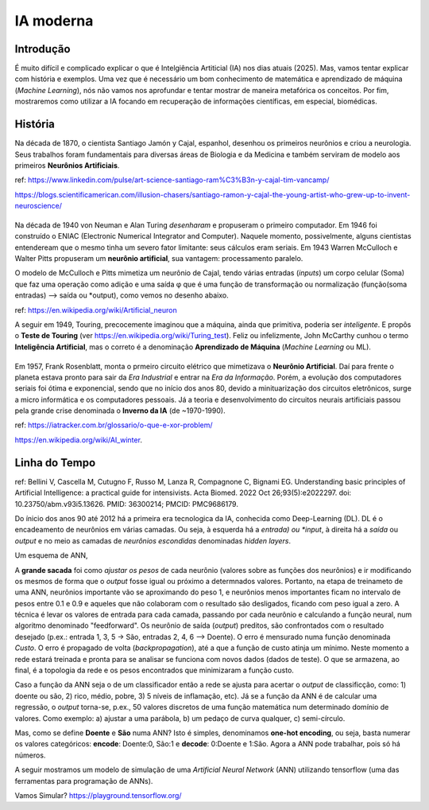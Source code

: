 IA moderna
++++++++++++++++

Introdução
------------

É muito difícil e complicado explicar o que é Intelgiência Artiticial (IA) nos dias atuais (2025). Mas, vamos tentar explicar com história e exemplos. Uma vez que é necessário um bom conhecimento de matemática e aprendizado de máquina (*Machine Learning*), nós não vamos nos aprofundar e tentar mostrar de maneira metafórica os conceitos. Por fim, mostraremos como utilizar a IA focando em recuperação de informações científicas, em especial, biomédicas.


História
-----------


.. image:: ../images/jamonycajal.png
  :align: left
  :width: 50%
  :alt: jamonycajal


.. image:: ../images/neuron.png
  :align: right
  :width: 45%
  :alt: Neuron

Na década de 1870, o cientista Santiago Jamón y Cajal, espanhol, desenhou os primeiros neurônios e criou a neurologia. Seus trabalhos foram fundamentais para diversas áreas de Biologia e da Medicina e também serviram de modelo aos primeiros **Neurônios Artificiais**.

ref: https://www.linkedin.com/pulse/art-science-santiago-ram%C3%B3n-y-cajal-tim-vancamp/

https://blogs.scientificamerican.com/illusion-chasers/santiago-ramon-y-cajal-the-young-artist-who-grew-up-to-invent-neuroscience/

\
\

Na década de 1940 von Neuman e Alan Turing *desenharam* e propuseram o primeiro computador. Em 1946 foi construído o ENIAC (Electronic Numerical Integrator and Computer). Naquele momento, possivelmente, alguns cientistas entendeream que o mesmo tinha um severo fator limitante: seus cálculos eram seriais. Em 1943 Warren McCulloch e Walter Pitts propuseram um **neurônio artificial**, sua vantagem: processamento paralelo.

O modelo de McCulloch e Pitts mimetiza um neurônio de Cajal, tendo várias entradas (*inputs*) um corpo celular (Soma) que faz uma operação como adição e uma saída φ que é uma função de transformação ou normalização (função(soma entradas) --> saída ou *output), como vemos no desenho abaixo.

.. image:: ../images/neuron_model.png
  :align: center
  :width: 60%
  :alt: Neuron Model

ref: https://en.wikipedia.org/wiki/Artificial_neuron

A seguir em 1949, Touring, precocemente imaginou que a máquina, ainda que primitiva, poderia ser *inteligente*. E propôs o **Teste de Touring** (ver https://en.wikipedia.org/wiki/Turing_test). Feliz ou infelizmente, John McCarthy cunhou o termo **Inteligência Artificial**, mas o correto é a denominação **Aprendizado de Máquina** (*Machine Learning* ou ML).

\
\

Em 1957, Frank Rosenblatt, monta o prmeiro circuito elétrico que mimetizava o **Neurônio Artificial**. Daí para frente o planeta estava pronto para sair da *Era Industrial* e entrar na *Era da Informação*. Porém, a evolução dos computadores seriais foi ótima e exponencial, sendo que no início dos anos 80, devido a minituarização dos circuitos eletrônicos, surge a micro informática e os computadores pessoais. Já a teoria e desenvolvimento do circuitos neurais artificiais passou pela grande crise denominada o **Inverno da IA** (de ~1970-1990).

ref: https://iatracker.com.br/glossario/o-que-e-xor-problem/

https://en.wikipedia.org/wiki/AI_winter. 


Linha do Tempo
---------------

.. image:: ../images/ai_timeline.jpg
  :align: center
  :width: 90%
  :alt: AI timeline

\

ref: Bellini V, Cascella M, Cutugno F, Russo M, Lanza R, Compagnone C, Bignami EG. Understanding basic principles of Artificial Intelligence: a practical guide for intensivists. Acta Biomed. 2022 Oct 26;93(5):e2022297. doi: 10.23750/abm.v93i5.13626. PMID: 36300214; PMCID: PMC9686179.

Do ínicio dos anos 90 até 2012 há a primeira era tecnologica da IA, conhecida como Deep-Learning (DL). DL é o encadeamento de neurônios em várias camadas. Ou seja, à esquerda há a *entrada) ou *input*, à direita há a *saída* ou *output* e no meio as camadas de *neurônios escondidas* denominadas *hidden layers*. 

Um esquema de ANN,


.. image:: ../images/ann.jpg
  :align: center
  :width: 90%
  :alt: AI timeline

\


A **grande sacada** foi como *ajustar os pesos* de cada neurônio (valores sobre as funções dos neurônios) e ir modificando os mesmos de forma que o *output* fosse igual ou próximo a determnados valores. Portanto, na etapa de treinameto de uma ANN, neurônios importante vão se aproximando do peso 1, e neurônios menos importantes ficam no intervalo de pesos entre 0.1 e 0.9 e aqueles que não colaboram com o resultado são desligados, ficando com peso igual a zero. A técnica é levar os valores de entrada para cada camada, passando por cada neurônio e calculando a função neural, num algoritmo denominado "feedforward". Os neurônio de saída (*output*) preditos, são confrontados com o resultado desejado (p.ex.: entrada 1, 3, 5 -> São, entradas 2, 4, 6 --> Doente). O erro é mensurado numa função denominada *Custo*. O erro é propagado de volta (*backpropagation*), até a que a função de custo atinja um mínimo. Neste momento a rede estará treinada e pronta para se analisar se funciona com novos dados (dados de teste). O que se armazena, ao final, é a topologia da rede e os pesos encontrados que minimizaram a função custo.

Caso a função da ANN seja o de um classificador então a rede se ajusta para acertar o *output* de classificção, como: 1) doente ou são, 2) rico, médio, pobre, 3) 5 níveis de inflamação, etc). Já se a função da ANN é de calcular uma regressão, o *output* torna-se, p.ex., 50 valores discretos de uma função matemática num determinado domínio de valores. Como exemplo: a) ajustar a uma parábola, b) um pedaço de curva qualquer, c) semi-círculo.

Mas, como se define **Doente** e **São** numa ANN? Isto é simples, denominamos **one-hot encoding**, ou seja, basta numerar os valores categóricos: **encode**: Doente:0, São:1 e **decode**: 0:Doente e 1:São. Agora a ANN pode trabalhar, pois só há números.


A seguir mostramos um modelo de simulação de uma *Artificial Neural Network* (ANN) utilizando tensorflow (uma das ferramentas para programação de ANNs).

\

.. image:: ../images/playground_tensorflow.png
  :align: center
  :width: 90%
  :alt: AI timeline

\

Vamos Simular? https://playground.tensorflow.org/


